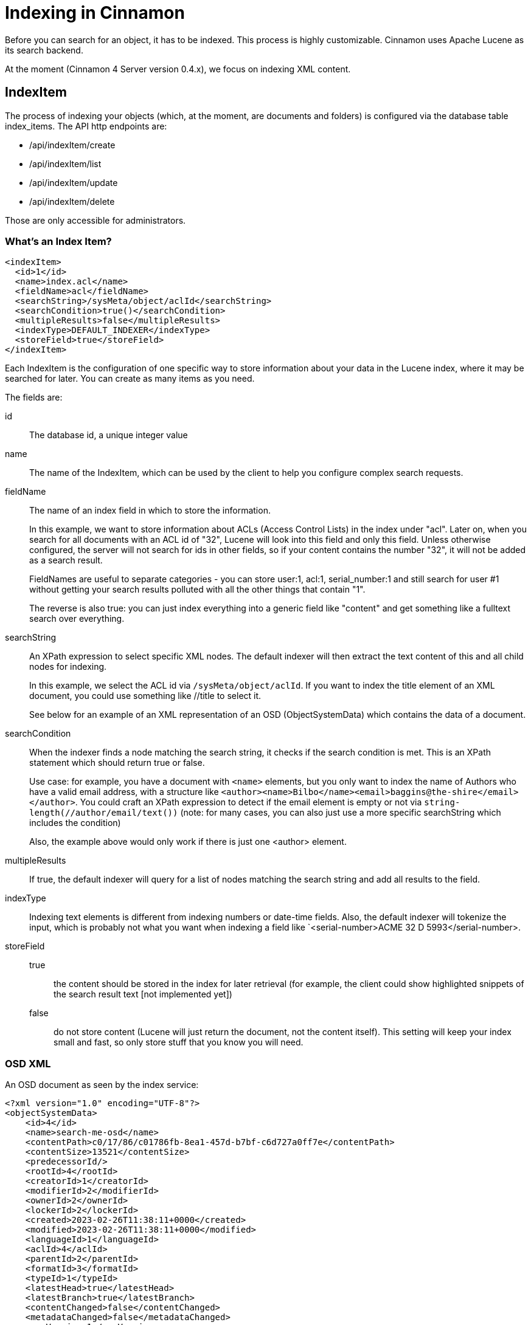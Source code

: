 = Indexing in Cinnamon

Before you can search for an object, it has to be indexed. This process is highly customizable. Cinnamon uses Apache Lucene as its search backend.

At the moment (Cinnamon 4 Server version 0.4.x), we focus on indexing XML content.

== IndexItem

The process of indexing your objects (which, at the moment, are documents and folders) is configured via the database table index_items. The API http endpoints are:

* /api/indexItem/create
* /api/indexItem/list
* /api/indexItem/update
* /api/indexItem/delete

Those are only accessible for administrators.

=== What's an Index Item?

[source,xml]
----
<indexItem>
  <id>1</id>
  <name>index.acl</name>
  <fieldName>acl</fieldName>
  <searchString>/sysMeta/object/aclId</searchString>
  <searchCondition>true()</searchCondition>
  <multipleResults>false</multipleResults>
  <indexType>DEFAULT_INDEXER</indexType>
  <storeField>true</storeField>
</indexItem>
----

Each IndexItem is the configuration of one specific way to store information about your data in the Lucene index, where it may be searched for later. You can create as many items as you need.

The fields are:

id:: The database id, a unique integer value
name:: The name of the IndexItem, which can be used by the client to help you configure complex search requests.
fieldName::
The name of an index field in which to store the information.
+
In this example, we want to store information about ACLs (Access Control Lists) in the index under "acl". Later on, when you search for all documents with an ACL id of "32", Lucene will look into this field and only this field. Unless otherwise configured, the server will not search for ids in other fields, so if your content contains the number "32", it will not be added as a search result.
+
FieldNames are useful to separate categories - you can store user:1, acl:1, serial_number:1 and still search for user #1 without getting your search results polluted with all the other things that contain "1".
+
The reverse is also true: you can just index everything into a generic field like "content" and get something like a fulltext search over everything.
searchString::
An XPath expression to select specific XML nodes. The default indexer will then extract the text content of this and all child nodes for indexing.
+
In this example, we select the ACL id via `/sysMeta/object/aclId`. If you want to index the title element of an XML document, you could use something like //title to select it.
+
See below for an example of an XML representation of an OSD (ObjectSystemData) which contains the data of a document.

searchCondition::
When the indexer finds a node matching the search string, it checks if the search condition is met. This is an XPath statement which should return true or false.
+
Use case: for example, you have a document with `<name>` elements, but you only want to index the name of Authors who have a valid email address, with a structure like
`<author><name>Bilbo</name><email>baggins@the-shire</email></author>`.
You could craft an XPath expression to detect if the email element is empty or not via `string-length(//author/email/text())` (note: for many cases, you can also just use a more specific searchString which includes the condition)
+
Also, the example above would only work if there is just one <author> element.

multipleResults::
If true, the default indexer will query for a list of nodes matching the search string and add all results to the field.

indexType::
Indexing text elements is different from indexing numbers or date-time fields. Also, the default indexer will tokenize the input, which is probably not what you want when indexing a field like `<serial-number>ACME 32 D 5993</serial-number>.

storeField::
 true::: the content should be stored in the index for later retrieval (for example, the client could show highlighted snippets of the search result text [not implemented yet])
 false::: do not store content (Lucene will just return the document, not the content itself). This setting will keep your index small and fast, so only store stuff that you know you will need.

=== OSD XML

An OSD document as seen by the index service:
[source,xml]
----
<?xml version="1.0" encoding="UTF-8"?>
<objectSystemData>
    <id>4</id>
    <name>search-me-osd</name>
    <contentPath>c0/17/86/c01786fb-8ea1-457d-b7bf-c6d727a0ff7e</contentPath>
    <contentSize>13521</contentSize>
    <predecessorId/>
    <rootId>4</rootId>
    <creatorId>1</creatorId>
    <modifierId>2</modifierId>
    <ownerId>2</ownerId>
    <lockerId>2</lockerId>
    <created>2023-02-26T11:38:11+0000</created>
    <modified>2023-02-26T11:38:11+0000</modified>
    <languageId>1</languageId>
    <aclId>4</aclId>
    <parentId>2</parentId>
    <formatId>3</formatId>
    <typeId>1</typeId>
    <latestHead>true</latestHead>
    <latestBranch>true</latestBranch>
    <contentChanged>false</contentChanged>
    <metadataChanged>false</metadataChanged>
    <cmnVersion>1</cmnVersion>
    <lifecycleStateId/>
    <summary>&lt;summary/&gt;</summary>
    <contentHash>88f743bb6ca59eaf4b88efba76a4f1d28dea5749a0d94e8a654b7d6d197e9ee3</contentHash>
    <contentProvider>FILE_SYSTEM</contentProvider>
    <metasets>
        <meta>
            <id>1</id>
            <objectId>4</objectId>
            <typeId>3</typeId>
            <content><xml><copyright>ACME Inc., 2023</copyright></xml></content>
        </meta>
    </metasets>
    <relations>
        <relation>
            <id>1</id>
            <leftId>4</leftId>
            <rightId>3</rightId>
            <typeId>3</typeId>
            <metadata><xml><imageSize x='100' y='200'/></xml></metadata>
        </relation>
    </relations>
    <content>
        <project xmlns="http://maven.apache.org/POM/4.0.0" xmlns:xsi="http://www.w3.org/2001/XMLSchema-instance"
                 xsi:schemaLocation="http://maven.apache.org/POM/4.0.0 http://maven.apache.org/maven-v4_0_0.xsd">
            <modelVersion>4.0.0</modelVersion>

            <groupId>com.dewarim.cinnamon</groupId>
            <artifactId>cinnamon-cms</artifactId>
            <packaging>jar</packaging>
            <version>0.4.12</version>
            <name>Cinnamon CMS</name>

            <!-- ... many more lines -->
        </project>
    </content>
    <folderPath>/root/home/user/foo</folderPath>
</objectSystemData>
----

=== Folder XML

A folder document as seen by the index service:

[source,xml]
----
<folder>
    <id>5</id>
    <name>search-me-folder</name>
    <aclId>4</aclId>
    <ownerId>2</ownerId>
    <parentId>2</parentId>
    <typeId>1</typeId>
    <metadataChanged>false</metadataChanged>
    <summary>&lt;summary/&gt;</summary>
    <hasSubfolders>false</hasSubfolders>
    <created>2023-02-26T18:00:29+0000</created>
    <metasets>
        <meta>
            <id>1</id>
            <objectId>5</objectId>
            <typeId>3</typeId>
            <content><xml><folder-meta-data archived='no'/></xml></content>
        </meta>
    </metasets>
    <content>
        <empty/>
    </content>
    <folderPath>/root/creation</folderPath>
</folder>
----

=== Examples of XPath search strings

For finding all XML nodes in your content:

  /objectSystemData/content/descendant::*

Example of a search condition:

  boolean(string-length(/objectSystemData/formatId[text()])>0)

(this would return true on all objects that have a format set)


=== IndexTypes

* DEFAULT_INDEXER: select nodes and indexes their text content (_not_ the text content of their children)
* DESCENDING_STRING_INDEXER: indexes the text content of all child nodes
* BOOLEAN_INDEXER: index true/false values (at the moment, it just trims & lowercases the text found at the XPath nodes it finds, which is identical behavior to Cinnamon 3)
* COMPLETE_STRING_INDEXER: index values without tokenizing, useful for serial numbers
* ELEMENT_NAME_INDEXER: indexes element names of XML content. Comments are indexed in the special field "xml.comment"
* DATE_INDEXER: indexes the date part of text nodes with content in the format 2023-05-14T00:00:23
* DATE_TIME_INDEXER: converts text nodes in the format 2023-05-14T00:11:12 into a searchable string: 20230514001112
* INTEGER_INDEXER: indexes integer numbers as long values.

==== Configuration examples for IndexTypes

[source,sql]
----

insert into index_items(id, fieldname, multiple_results,
   name, search_string, search_condition, store_field, index_type)
values (nextval('seq_index_item_id'), 'xml_content', false,'xml content:tika',
  '/objectSystemData/metasets/meta/content/descendant::*', 'true()',true, 'DESCENDING_STRING_INDEXER'
);
insert into index_items(id, fieldname, multiple_results,
                        name, search_string, search_condition, store_field, index_type)
values (nextval('seq_index_item_id'), 'is_latest_branch', false,'latest branch item',
        '/objectSystemData/latestBranch', 'boolean(string-length(/objectSystemData/latestBranch[text()])>0)'
        ,false, 'BOOLEAN_INDEXER'
       );
insert into index_items(id, fieldname, multiple_results,
   name, search_string, search_condition, store_field, index_type)
values (nextval('seq_index_item_id'), 'osd_name', false,'name item',
  '/objectSystemData/name', 'true()',false, 'COMPLETE_STRING_INDEXER'
);

insert into index_items(id, fieldname, multiple_results,
   name, search_string, search_condition, store_field, index_type)
values (nextval('seq_index_item_id'), 'element_names', false,'element name item',
  '/objectSystemData/content', 'boolean(string-length(/objectSystemData/formatId[text()])>0)',
        false, 'ELEMENT_NAME_INDEXER'
);
insert into index_items(id, fieldname, multiple_results,
   name, search_string, search_condition, store_field, index_type)
values (nextval('seq_index_item_id'), 'osd_created', false,'created date item',
  '/objectSystemData/created', 'true()',false, 'DATE_INDEXER'
);
insert into index_items(id, fieldname, multiple_results,
   name, search_string, search_condition, store_field, index_type)
values (nextval('seq_index_item_id'), 'date_time', false,'created datetime item',
  '/objectSystemData/created', 'true()',false, 'DATE_TIME_INDEXER'
);
insert into index_items(id, fieldname, multiple_results,
   name, search_string, search_condition, store_field, index_type)
values (nextval('seq_index_item_id'), 'osd_id', false,'created id item',
  '/objectSystemData/id', 'true()',false, 'INTEGER_INDEXER'
);
----

==== Search query examples

[cols="1,2"]
|===
| Indexer Type | query
|COMPLETE_STRING_INDEXER|<BooleanQuery><Clause occurs='must'><TermQuery fieldName='osd_name'>related image</TermQuery></Clause></BooleanQuery

|BOOLEAN_INDEXER|<BooleanQuery><Clause occurs='must'><TermQuery fieldName='is_latest_branch'>true</TermQuery></Clause></BooleanQuery>

|INTEGER_INDEXER|<BooleanQuery><Clause occurs='must'><ExactPointQuery fieldName='id' value='4' type='long'/></Clause></BooleanQuery>

|DATE_TIME_INDEXER| <BooleanQuery><Clause occurs='must'><WildcardQuery fieldName='osd_created'>20230514*</WildcardQuery></Clause></BooleanQuery>

|ELEMENT_NAME_INDEXER|(just a normal TermQuery) <BooleanQuery><Clause occurs='must'><TermQuery fieldName='element_names'>dependency</TermQuery></Clause></BooleanQuery>
|===

=== Built-in index items

--> TODO: add table with fields

  index.folder.name
index.root
index.contentsize
index.created.date
index.modified.date
index.created.time
index.modified.time
index.latesthead
index.latestbranch
index.path
index.folder.path
index.procstate
index.version
index.name
index.folder.parentId
index.parentId
index.lockedby
index.creator
index.modifier
index.format
index.objecttype
index.language
index.folder.type
index.lifecycle.state
index.acl
index.folder.owner
index.owner
child.relations
parent.relations
